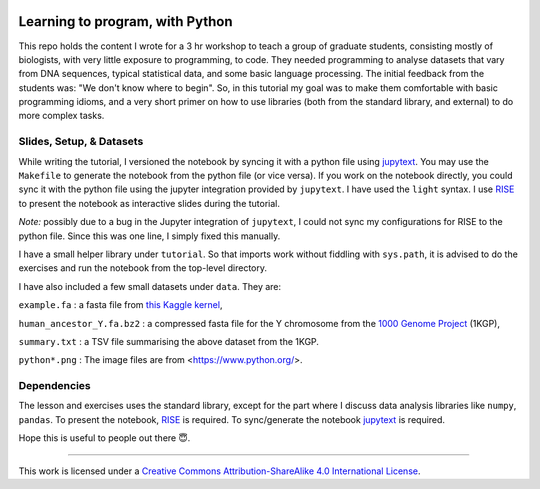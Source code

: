 .. image:: data/python-logo-mini.png

.. image:: https://mybinder.org/badge_logo.svg
 :target: https://mybinder.org/v2/gh/suvayu/learning-to-code-w-py/master

Learning to program, with Python
================================

This repo holds the content I wrote for a 3 hr workshop to teach a
group of graduate students, consisting mostly of biologists, with very
little exposure to programming, to code.  They needed programming to
analyse datasets that vary from DNA sequences, typical statistical
data, and some basic language processing.  The initial feedback from
the students was: "We don't know where to begin".  So, in this
tutorial my goal was to make them comfortable with basic programming
idioms, and a very short primer on how to use libraries (both from the
standard library, and external) to do more complex tasks.

Slides, Setup, & Datasets
-------------------------

While writing the tutorial, I versioned the notebook by syncing it with a python file using `jupytext <https://jupytext.readthedocs.io/en/latest/>`_.  You may use the ``Makefile`` to generate the notebook from the python file (or vice versa).  If you work on the notebook directly, you could sync it with the python file using the jupyter integration provided by ``jupytext``.  I have used the ``light`` syntax.  I use `RISE <https://rise.readthedocs.io/>`_ to present the notebook as interactive slides during the tutorial.

*Note:* possibly due to a bug in the Jupyter integration of ``jupytext``, I could not sync my configurations for RISE to the python file.  Since this was one line, I simply fixed this manually.

I have a small helper library under ``tutorial``.  So that imports
work without fiddling with ``sys.path``, it is advised to do the
exercises and run the notebook from the top-level directory.

I have also included a few small datasets under ``data``.  They are:

``example.fa`` : a fasta file from `this Kaggle kernel <https://www.kaggle.com/thomasnelson/working-with-dna-sequence-data-for-ml/data>`__,

``human_ancestor_Y.fa.bz2`` : a compressed fasta file for the Y chromosome from the `1000 Genome Project <http://ftp.1000genomes.ebi.ac.uk/vol1/ftp/pilot_data/technical/reference/ancestral_alignments/>`__ (1KGP),

``summary.txt`` : a TSV file summarising the above dataset from the 1KGP.

``python*.png`` : The image files are from <https://www.python.org/>.

Dependencies
------------

The lesson and exercises uses the standard library, except for the part where I discuss data analysis libraries like ``numpy``, ``pandas``.  To present the notebook, `RISE`_ is required.  To sync/generate the notebook `jupytext`_ is required.

Hope this is useful to people out there 😇.

-------

.. image:: https://i.creativecommons.org/l/by-sa/4.0/88x31.png
  :target: https://creativecommons.org/licenses/by-sa/4.0/

This work is licensed under a `Creative Commons Attribution-ShareAlike 4.0 International License <https://creativecommons.org/licenses/by-sa/4.0/>`__.
